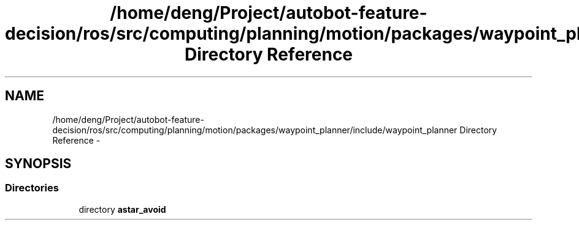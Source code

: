 .TH "/home/deng/Project/autobot-feature-decision/ros/src/computing/planning/motion/packages/waypoint_planner/include/waypoint_planner Directory Reference" 3 "Fri May 22 2020" "Autoware_Doxygen" \" -*- nroff -*-
.ad l
.nh
.SH NAME
/home/deng/Project/autobot-feature-decision/ros/src/computing/planning/motion/packages/waypoint_planner/include/waypoint_planner Directory Reference \- 
.SH SYNOPSIS
.br
.PP
.SS "Directories"

.in +1c
.ti -1c
.RI "directory \fBastar_avoid\fP"
.br
.in -1c
